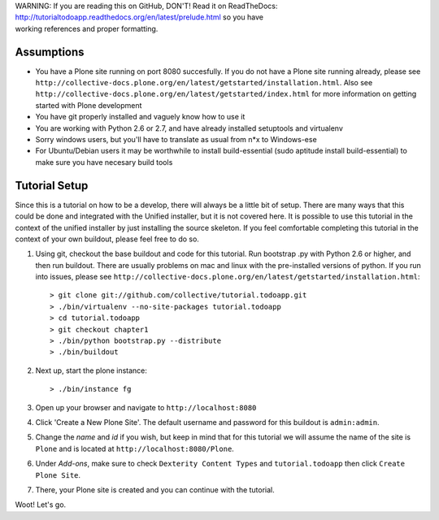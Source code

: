 .. line-block::

    WARNING: If you are reading this on GitHub, DON'T! Read it on ReadTheDocs:
    http://tutorialtodoapp.readthedocs.org/en/latest/prelude.html so you have
    working references and proper formatting.


.. index::
   single: Tutorial setup

===========
Assumptions
===========

* You have a Plone site running on port 8080 succesfully. If you do not have a Plone site running already, please see ``http://collective-docs.plone.org/en/latest/getstarted/installation.html``. Also see ``http://collective-docs.plone.org/en/latest/getstarted/index.html`` for more information on getting started with Plone development
* You have git  properly installed and vaguely know how to use it
* You are working with Python 2.6 or 2.7, and have already installed setuptools and virtualenv
* Sorry windows users, but you'll have to translate as usual from n*x to Windows-ese
* For Ubuntu/Debian users it may be worthwhile to install build-essential (sudo aptitude install build-essential) to make sure you have necesary build tools

==============
Tutorial Setup
==============

Since this is a tutorial on how to be a develop, there will always be a little bit of setup. There are many ways that this could be done and integrated with the Unified installer, but it is not covered here. It is possible to use this tutorial in the context of the unified installer by just installing the source skeleton. If you feel comfortable completing this tutorial in the context of your own buildout, please feel free to do so.

#. Using git, checkout the base buildout and code for this tutorial. Run bootstrap .py with Python 2.6 or higher, and then run buildout. There are usually problems on mac and linux with the pre-installed versions of python. If you run into issues, please see ``http://collective-docs.plone.org/en/latest/getstarted/installation.html``::

    > git clone git://github.com/collective/tutorial.todoapp.git
    > ./bin/virtualenv --no-site-packages tutorial.todoapp
    > cd tutorial.todoapp
    > git checkout chapter1
    > ./bin/python bootstrap.py --distribute
    > ./bin/buildout

#. Next up, start the plone instance::

    > ./bin/instance fg

#. Open up your browser and navigate to ``http://localhost:8080``
#. Click 'Create a New Plone Site'. The default username and password for this
   buildout is ``admin:admin``.

#. Change the `name` and `id` if you wish, but keep in mind that for this
   tutorial we will assume the name of the site is ``Plone`` and is located at
   ``http://localhost:8080/Plone``.

   .. image:: images/dexterity_extension.jpg
      :width: 400px

#. Under `Add-ons`, make sure to check ``Dexterity Content Types`` and ``tutorial.todoapp``
   then click ``Create Plone Site``.

   .. image:: images/install_todo.jpg
      :width: 400px

#. There, your Plone site is created and you can continue with the tutorial.

   .. image:: images/welcome_to_plone.jpg
      :width: 400px

Woot! Let's go.

